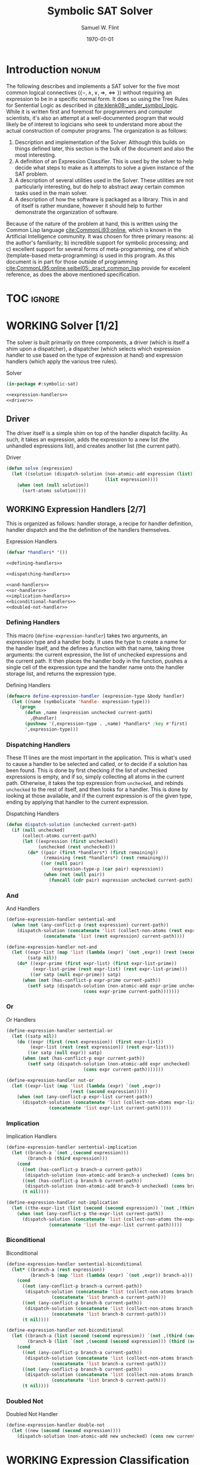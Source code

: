#+Title: Symbolic SAT Solver
#+AUTHOR: Samuel W. Flint
#+EMAIL: swflint@flintfam.org
#+DATE: \today
#+INFOJS_OPT: view:info toc:nil path:http://flintfam.org/org-info.js
#+OPTIONS: toc:nil H:5 ':t *:t todo:nil stat:nil d:nil
#+PROPERTY: header-args :noweb no-export :comments noweb
#+LATEX_HEADER: \usepackage[margins=0.75in]{geometry}
#+LATEX_HEADER: \parskip=5pt
#+LATEX_HEADER: \parindent=0pt
#+LATEX_HEADER: \lstset{texcl=true,breaklines=true,columns=fullflexible,basicstyle=\ttfamily,frame=lines,literate={<=}{$\leq$}1 {>=}{$\geq$}1}
#+LATEX_CLASS_OPTIONS: [10pt,twoside]
#+LATEX_HEADER: \pagestyle{headings}

* Export                                                           :noexport:

#+Caption: Export Document
#+Name: export-document
#+BEGIN_SRC emacs-lisp :exports none :results none
  (save-buffer)
  (let ((org-confirm-babel-evaluate
         (lambda (lang body)
           (declare (ignorable lang body))
           nil)))
    (org-latex-export-to-pdf))
#+END_SRC

* Tangle                                                           :noexport:

#+Caption: Tangle Document
#+Name: tangle-document
#+BEGIN_SRC emacs-lisp :exports none :results none
  (save-buffer)
  (let ((python-indent-offset 4))
    (org-babel-tangle))
#+END_SRC

* DONE Introduction                                                   :nonum:
CLOSED: [2018-03-23 Fri 21:53]

The following describes and implements a SAT solver for the five most common logical connectives ($\{\lnot, \land, \lor, \Rightarrow, \Leftrightarrow\}$) without requiring an expression to be in a specific normal form.  It does so using the Tree Rules for Sentential Logic as described in [[cite:klenk08:_under_symbol_logic]].  While it is written first and foremost for programmers and computer scientists, it's also an attempt at a well-documented program that would likely be of interest to logicians who seek to understand more about the actual construction of computer programs.  The organization is as follows:

 1. Description and implementation of the Solver.  Although this builds on things defined later, this section is the bulk of the document and also the most interesting.
 2. A definition of an Expression Classifier.  This is used by the solver to help decide what steps to make as it attempts to solve a given instance of the SAT problem.
 3. A description of several utilities used in the Solver.  These utilities are not particularly interesting, but do help to abstract away certain common tasks used in the main solver.
 4. A description of how the software is packaged as a library.  This in and of itself is rather mundane, however it should help to further demonstrate the organization of software.

Because of the nature of the problem at hand, this is written using the Common Lisp language [[cite:CommonLi93:online]], which is known in the Artificial Intelligence community.  It was chosen for three primary reasons: a) the author's familiarity; b) incredible support for symbolic processing; and c) excellent support for several forms of meta-programming, one of which (template-based meta-programming) is used in this program.  As this document is in part for those outside of programming [[cite:CommonLi95:online,seibel05:_pract_common_lisp]] provide for excelent reference, as does the above mentioned specification. 

* TOC                                                                :ignore:

#+TOC: headlines 3
#+TOC: listings

* WORKING Solver [1/2]
:PROPERTIES:
:ID:       0883718a-8b30-4646-a496-9a67eb9d876c
:END:

The solver is built primarily on three components, a driver (which is itself a shim upon a dispatcher), a dispatcher (which selects which expression handler to use based on the type of expression at hand) and expression handlers (which apply the various tree rules).

#+Caption: Solver
#+Name: solver
#+BEGIN_SRC lisp :tangle "solver.lisp"
  (in-package #:symbolic-sat)

  <<expression-handlers>>
  <<driver>>
#+END_SRC

** DONE Driver
CLOSED: [2018-03-18 Sun 10:14]
:PROPERTIES:
:ID:       d448fc32-6def-404b-a2b1-23f74dd28a40
:END:

The driver itself is a simple shim on top of the handler dispatch facility.  As such, it takes an expression, adds the expression to a new list (the unhandled expressions list), and creates another list (the current path).

#+Caption: Driver
#+Name: driver
#+BEGIN_SRC lisp 
  (defun solve (expression)
    (let ((solution (dispatch-solution (non-atomic-add expression (list))
                                       (list expression))))
      (when (not (null solution))
        (sort-atoms solution))))
#+END_SRC

** WORKING Expression Handlers [2/7]
:PROPERTIES:
:ID:       99e68a1a-b3a4-40c5-9b2e-92d5e976d5bb
:END:

This is organized as follows: handler storage, a recipe for handler definition, handler dispatch and the the definition of the handlers themselves.

#+Caption: Expression Handlers
#+Name: expression-handlers
#+BEGIN_SRC lisp 
  (defvar *handlers* '())

  <<defining-handlers>>

  <<dispatching-handlers>>

  <<and-handlers>>
  <<or-handlers>>
  <<implication-handlers>>
  <<biconditional-handlers>>
  <<doubled-not-handler>>
#+END_SRC

*** DONE Defining Handlers
CLOSED: [2018-03-23 Fri 21:47]
:PROPERTIES:
:ID:       2a90b9c3-585e-4347-89d7-78035e88e681
:END:

This macro (~define-expression-handler~) takes two arguments, an expression type and a handler body.  It uses the type to create a name for the handler itself, and the defines a function with that name, taking three arguments: the current expression, the list of unchecked expressions and the current path.  It then places the handler body in the function, pushes a single cell of the expression type and the handler name onto the handler storage list, and returns the expression type.

#+Caption: Defining Handlers
#+Name: defining-handlers
#+BEGIN_SRC lisp 
  (defmacro define-expression-handler (expression-type &body handler)
    (let ((name (symbolicate 'handle- expression-type)))
      `(progn
         (defun ,name (expression unchecked current-path)
           ,@handler)
         (pushnew '(,expression-type . ,name) *handlers* :key #'first)
         ',expression-type)))
#+END_SRC

*** DONE Dispatching Handlers
CLOSED: [2018-03-23 Fri 21:59]
:PROPERTIES:
:ID:       c4a9936b-d87a-4f78-87ef-fb81238cc41c
:END:

These 11 lines are the most important in the application.  This is what's used to cause a handler to be selected and called, or to decide if a solution has been found.  This is done by first checking if the list of unchecked expressions is empty, and if so, simply collecting all atoms in the current path.  Otherwise, it takes the top expression from ~unchecked~, and rebinds ~unchecked~ to the rest of itself, and then looks for a handler.  This is done by looking at those available, and if the current expression is of the given type, ending by applying that handler to the current expression.

#+Caption: Dispatching Handlers
#+Name: dispatching-handlers
#+BEGIN_SRC lisp 
  (defun dispatch-solution (unchecked current-path)
    (if (null unchecked)
        (collect-atoms current-path)
        (let ((expression (first unchecked))
              (unchecked (rest unchecked)))
          (do* ((pair (first *handlers*) (first remaining))
                (remaining (rest *handlers*) (rest remaining)))
               ((or (null pair)
                   (expression-type-p (car pair) expression))
                (when (not (null pair))
                  (funcall (cdr pair) expression unchecked current-path)))))))
#+END_SRC

*** TODO And
:PROPERTIES:
:ID:       e630fba3-005d-474e-88e5-0acb61f66ab1
:END:

#+Caption: And Handlers
#+Name: and-handlers
#+BEGIN_SRC lisp
  (define-expression-handler sentential-and
    (when (not (any-conflict-p (rest expression) current-path))
      (dispatch-solution (concatenate 'list (collect-non-atoms (rest expression)) unchecked)
                (concatenate 'list (rest expression) current-path))))

  (define-expression-handler not-and
    (let ((expr-list (map 'list (lambda (expr) `(not ,expr)) (rest (second expression))))
          (satp nil))
      (do* ((expr-prime (first expr-list) (first expr-list-prime))
            (expr-list-prime (rest expr-list) (rest expr-list-prime)))
           ((or satp (null expr-prime)) satp)
        (when (not (has-conflict-p expr-prime current-path))
          (setf satp (dispatch-solution (non-atomic-add expr-prime unchecked)
                               (cons expr-prime current-path)))))))
#+END_SRC

*** TODO Or
:PROPERTIES:
:ID:       e148ef8b-8287-4930-a489-187fea5a63c0
:END:

#+Caption: Or Handlers
#+Name: or-handlers
#+BEGIN_SRC lisp 
  (define-expression-handler sentential-or
    (let ((satp nil))
      (do ((expr (first (rest expression)) (first expr-list))
           (expr-list (rest (rest expression)) (rest expr-list)))
          ((or satp (null expr)) satp)
        (when (not (has-conflict-p expr current-path))
          (setf satp (dispatch-solution (non-atomic-add expr unchecked)
                               (cons expr current-path)))))))

  (define-expression-handler not-or
    (let ((expr-list (map 'list (lambda (expr) `(not ,expr))
                          (rest (second expression)))))
      (when (not (any-conflict-p expr-list current-path))
        (dispatch-solution (concatenate 'list (collect-non-atoms expr-list) unchecked)
                  (concatenate 'list expr-list current-path)))))
#+END_SRC

*** TODO Implication
:PROPERTIES:
:ID:       a2eb81f5-c834-4529-b367-f618e877a817
:END:

#+Caption: Implication Handlers
#+Name: implication-handlers
#+BEGIN_SRC lisp 
  (define-expression-handler sentential-implication
    (let ((branch-a `(not ,(second expression)))
          (branch-b (third expression)))
      (cond
        ((not (has-conflict-p branch-a current-path))
         (dispatch-solution (non-atomic-add branch-a unchecked) (cons branch-a current-path)))
        ((not (has-conflict-p branch-b current-path))
         (dispatch-solution (non-atomic-add branch-b unchecked) (cons branch-b current-path)))
        (t nil))))

  (define-expression-handler not-implication
    (let ((the-expr-list (list (second (second expression)) `(not ,(third (second expression))))))
      (when (not (any-conflict-p the-expr-list current-path))
        (dispatch-solution (concatenate 'list (collect-non-atoms the-expr-list) unchecked)
                  (concatenate 'list the-expr-list current-path)))))
#+END_SRC

*** TODO Biconditional
:PROPERTIES:
:ID:       3a765282-de1f-450b-8d45-e3cf270886d0
:END:

#+Caption: Biconditional
#+Name: biconditional-handlers
#+BEGIN_SRC lisp 
  (define-expression-handler sentential-biconditional
    (let* ((branch-a (rest expression))
           (branch-b (map 'list (lambda (expr) `(not ,expr)) branch-a)))
      (cond
        ((not (any-conflict-p branch-a current-path))
         (dispatch-solution (concatenate 'list (collect-non-atoms branch-a) unchecked)
                   (concatenate 'list branch-a current-path)))
        ((not (any-conflict-p branch-b current-path))
         (dispatch-solution (concatenate 'list (collect-non-atoms branch-b) unchecked)
                   (concatenate 'list branch-b current-path)))
        (t nil))))

  (define-expression-handler not-biconditional
    (let ((branch-a (list (second (second expression)) `(not ,(third (second expression)))))
          (branch-b (list `(not ,(second (second expression))) (third (second expression)))))
      (cond
        ((not (any-conflict-p branch-a current-path))
         (dispatch-solution (concatenate 'list (collect-non-atoms branch-a) unchecked)
                   (concatenate 'list branch-a current-path)))
        ((not (any-conflict-p branch-b current-path))
         (dispatch-solution (concatenate 'list (collect-non-atoms branch-b) unchecked)
                   (concatenate 'list branch-b current-path)))
        (t nil))))
#+END_SRC

*** TODO Doubled Not
:PROPERTIES:
:ID:       2edb4da5-08f1-430c-b96b-c96628805602
:END:

#+Caption: Doubled Not Handler
#+Name: doubled-not-handler
#+BEGIN_SRC lisp 
  (define-expression-handler double-not
    (let ((new (second (second expression))))
      (dispatch-solution (non-atomic-add new unchecked) (cons new current-path))))
#+END_SRC

* WORKING Expression Classification [0/8]
:PROPERTIES:
:ID:       98ce9388-02b2-4027-aa4e-0a82ef8e3cbd
:END:

#+Caption: Expression Classification
#+Name: expression-classification
#+BEGIN_SRC lisp :tangle "classifier.lisp"
  (in-package #:symbolic-sat-classifier)

  (defvar *types* '())

  <<expression-type-definition>>

  <<expression-type-checking>>

  <<not-classification>>
  <<and-classification>>
  <<or-classification>>
  <<implication-classification>>
  <<bicond-classification>>
  <<atom-classification>>
#+END_SRC

** TODO Expression Type Definition
:PROPERTIES:
:ID:       62fee56e-3f7c-4575-a870-326a53e939d4
:END:

#+Caption: Expression Type Definition
#+Name: expression-type-definition
#+BEGIN_SRC lisp 
  (defmacro define-expression-type (type-name &rest predicate)
    (check-type type-name symbol)
    (let ((predicate-name (symbolicate type-name '-p)))
      `(progn
         (defun ,predicate-name (expression)
           ,@predicate)
         (pushnew '(,type-name . ,predicate-name) *types* :key #'first :test #'equal)
         (export ',type-name)
         ',type-name)))
#+END_SRC

** TODO Expresion Type Checking
:PROPERTIES:
:ID:       34540858-636e-4336-89e7-63dca947c739
:END:

#+Caption: Expression Type Checking
#+Name: expression-type-checking
#+BEGIN_SRC lisp 
  (defun expression-type-p (expression-type expression)
    (if (eq '* expression-type)
        t
        (funcall (cdr (assoc expression-type *types*))
                 expression)))
#+END_SRC

** TODO Not
:PROPERTIES:
:ID:       4884bd62-39d8-487e-9b1d-36cb1a6b8372
:END:

#+Caption: Not Classification
#+Name: not-classification
#+BEGIN_SRC lisp 
  (define-expression-type sentential-not
      (and (listp expression)
         (equal (first expression) 'not)
         (= (length expression) 2)))

  (define-expression-type double-not
      (and (expression-type-p 'sentential-not expression)
         (listp (second expression))
         (expression-type-p 'sentential-not (second expression))))
#+END_SRC

** TODO And
:PROPERTIES:
:ID:       3ab30c56-7eda-4bb5-8e17-aa49587d7b81
:END:

#+Caption: And Classification
#+Name: and-classification
#+BEGIN_SRC lisp 
  (define-expression-type sentential-and
      (and (listp expression)
         (equal (first expression) 'and)
         (>= (length (rest expression)) 2)))

  (define-expression-type not-and
      (and (expression-type-p 'sentential-not expression)
         (listp (second expression))
         (expression-type-p 'sentential-and (second expression))))
#+END_SRC

** TODO Or
:PROPERTIES:
:ID:       d3c68b18-5f67-452c-ae9b-44285affe2a3
:END:

#+Caption: Or Classification
#+Name: or-classification
#+BEGIN_SRC lisp 
  (define-expression-type sentential-or
      (and (listp expression)
         (equal (first expression) 'or)
         (>= (length (rest expression)) 2)))

  (define-expression-type not-or
      (and (expression-type-p 'sentential-not expression)
         (listp (second expression))
         (expression-type-p 'sentential-or (second expression))))
#+END_SRC

** TODO Implication
:PROPERTIES:
:ID:       5df00489-662d-4579-b665-3e381113958d
:END:

#+Caption: Implication Classification
#+Name: implication-classification
#+BEGIN_SRC lisp 
  (define-expression-type sentential-implication
      (and (listp expression)
         (equal 'implies (first expression))
         (= (length (rest expression)) 2)))

  (define-expression-type not-implication
      (and (expression-type-p 'sentential-not expression)
         (listp (second expression))
         (expression-type-p 'sentential-implication (second expression))))
#+END_SRC

** TODO Biconditional
:PROPERTIES:
:ID:       a390b595-f794-4b1d-8233-376fc704c85c
:END:

#+Caption: Biconditional Classification
#+Name: bicond-classification
#+BEGIN_SRC lisp 
  (define-expression-type sentential-biconditional
      (and (listp expression)
         (equal (first expression) 'iff)
         (= (length (rest expression)) 2)))

  (define-expression-type not-biconditional
      (and (expression-type-p 'sentential-not expression)
         (listp (second expression))
         (expression-type-p 'sentential-biconditional (second expression))))
#+END_SRC

** TODO Other
:PROPERTIES:
:ID:       f80903bd-0afe-40fd-9c2f-48d458393483
:END:

#+Caption: Atom Classification
#+Name: atom-classification
#+BEGIN_SRC lisp 
  (define-expression-type atom
      (or (symbolp expression)
         (and (expression-type-p 'sentential-not expression)
            (symbolp (second expression)))))
#+END_SRC

* WORKING Utilities [0/4]
:PROPERTIES:
:ID:       1c6e6f57-1c3e-4a9f-bd08-6223fc83e4f9
:END:

#+Caption: Utilities
#+Name: utils
#+BEGIN_SRC lisp :tangle "utils.lisp"
  (in-package #:symbolic-sat-utils)

  <<clause-collection>>
  <<conflict-checking>>
  <<clause-adding>>
  <<sort-atoms>>
#+END_SRC

** TODO Clause Collection
:PROPERTIES:
:ID:       e93d0557-17ca-44a0-8ac8-23ef8db84272
:END:

#+Caption: Clause Collection
#+Name: clause-collection
#+BEGIN_SRC lisp 
  (defun collect-atoms (expr-list)
    (remove-duplicates (remove-if (lambda (expr)
                                    (not (expression-type-p 'atom expr)))
                                  expr-list)
                       :test #'equal))

  (defun collect-non-atoms (expr-list)
    (remove-duplicates (remove-if (lambda (expr)
                                    (expression-type-p 'atom expr))
                                  expr-list)
                       :test #'equal))
#+END_SRC

** TODO Conflict Checking
:PROPERTIES:
:ID:       cbb3a699-83af-460c-a6b0-dcb7f1ca9aef
:END:

#+Caption: Conflict Checking
#+Name: conflict-checking
#+BEGIN_SRC lisp 
  (defun has-conflict-p (current path)
    (or (member `(not ,current) path :test #'equal)
       (and (expression-type-p 'sentential-not current)
          (member (second current) path :test #'equal))))

  (defun any-conflict-p (expr-list path)
    (do* ((expr (first expr-list) (first expr-list-prime))
          (expr-list-prime (rest expr-list) (rest expr-list-prime)))
         ((or (has-conflict-p expr path)
             (null expr))
          (when (not (null expr))
            t))))
#+END_SRC

** TODO Clause Adding
:PROPERTIES:
:ID:       2cf45428-0740-4b08-bba8-68353a9b79f3
:END:

#+Caption: Clause Adding
#+Name: clause-adding
#+BEGIN_SRC lisp 
  (defun non-atomic-add (expr list)
    (if (not (expression-type-p 'atom expr))
        (cons expr list)
        list))
#+END_SRC

** TODO Sort Atoms
:PROPERTIES:
:ID:       5cdb7bfe-eba9-4d26-b7ac-a8aa9eea2280
:END:

#+Caption: Sort Atoms
#+Name: sort-atoms
#+BEGIN_SRC lisp 
  (defun sort-atoms (atoms-list)
    (flet ((atom-less-than-p (atom-a atom-b)
             (let ((aa (if (atom atom-a) atom-a (second atom-a)))
                   (ab (if (atom atom-b) atom-b (second atom-b))))
               (string<= (format nil "~A" aa)
                         (format nil "~A" ab)))))
      (sort atoms-list #'atom-less-than-p)))
#+END_SRC

* WORKING Packaging [0/2]
:PROPERTIES:
:ID:       ca73d4ab-45ba-4e7c-819a-b87d6a529083
:END:

As a software library, packaging is important.  In Common Lisp, it's done using system packages and something called ASDF (A System Definition Facility) to enable the library to be loaded correctly and quickly.

** TODO Package Definition
:PROPERTIES:
:ID:       3ac44dcd-3417-4b45-819c-54bef90f8145
:END:

#+Caption: Package Definitions
#+Name: package-definitions
#+BEGIN_SRC lisp :tangle "packages.lisp"
  (defpackage #:symbolic-sat-common-symbols
    (:use #:cl)
    (:export #:implies
             #:iff))

  (defpackage #:symbolic-sat-classifier
    (:use #:cl
          #:symbolic-sat-common-symbols)
    (:import-from #:alexandria
                  #:symbolicate)
    (:export #:expression-type-p))

  (defpackage #:symbolic-sat-utils
    (:use #:cl
          #:symbolic-sat-common-symbols
          #:symbolic-sat-classifier)
    (:export #:collect-atoms
             #:collect-non-atoms
             #:has-conflict-p
             #:any-conflict-p
             #:non-atomic-add
             #:sort-atoms))

  (defpackage #:symbolic-sat
    (:use #:cl
          #:symbolic-sat-classifier
          #:symbolic-sat-common-symbols
          #:symbolic-sat-utils)
    (:import-from #:alexandria
                  #:symbolicate)
    (:export #:solve))
#+END_SRC

** TODO System Definition
:PROPERTIES:
:ID:       f0b739ff-07ef-4322-93f3-5dced945540e
:END:

#+Caption: System Definition
#+Name: system-definition
#+BEGIN_SRC lisp :tangle "symbolic-sat.asd"
  (asdf:defsystem #:symbolic-sat
    :description "A basic Symbolic SAT solver using the Tableaux (tree) method for Sentential Logic."
    :author "Samuel Flint <swflint@flintfam.org>"
    :license "GNU GPLv3 or Later"
    :depends-on (#:alexandria)
    :serial t
    :components ((:file "packages")
                 (:file "classifier")
                 (:file "utils")
                 (:file "solver")))
#+END_SRC

* Bibliography                                                       :ignore:

#+BIBLIOGRAPHY: bibliography acm
